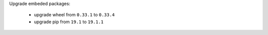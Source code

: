 Upgrade embeded packages:

    * upgrade wheel from ``0.33.1`` to ``0.33.4``
    * upgrade pip from ``19.1`` to ``19.1.1``
